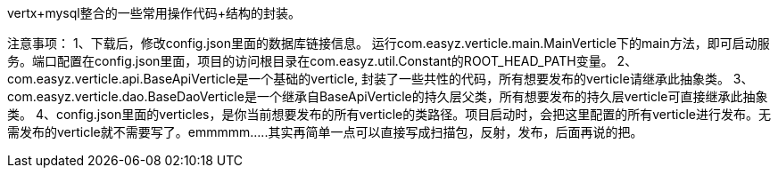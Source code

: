 vertx+mysql整合的一些常用操作代码+结构的封装。  


注意事项：
1、下载后，修改config.json里面的数据库链接信息。 运行com.easyz.verticle.main.MainVerticle下的main方法，即可启动服务。端口配置在config.json里面，项目的访问根目录在com.easyz.util.Constant的ROOT_HEAD_PATH变量。
2、com.easyz.verticle.api.BaseApiVerticle是一个基础的verticle, 封装了一些共性的代码，所有想要发布的verticle请继承此抽象类。
3、com.easyz.verticle.dao.BaseDaoVerticle是一个继承自BaseApiVerticle的持久层父类，所有想要发布的持久层verticle可直接继承此抽象类。 
4、config.json里面的verticles，是你当前想要发布的所有verticle的类路径。项目启动时，会把这里配置的所有verticle进行发布。无需发布的verticle就不需要写了。emmmmm.....其实再简单一点可以直接写成扫描包，反射，发布，后面再说的把。
